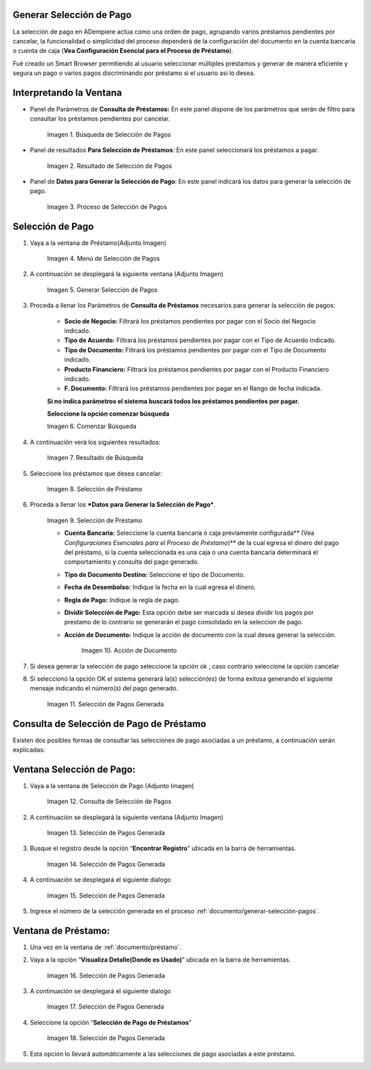 .. |Búsqueda de Selección de Pagos| image:: resources/pay-selection-search.png
.. |Resultado de Selección de Pagos| image:: resources/pay-selection-result.png
.. |Proceso de Selección de Pagos| image:: resources/pay-selection-process.png
.. |Menú de Selección de Pagos| image:: resources/pay-selection-menu.png
.. |Generar Selección de Pagos| image:: resources/pay-selection-generate.png
.. |Comenzar Búsqueda| image:: resources/pay-selection-init-search.png
.. |Opción Aceptar| image:: resources/loan-ok-icon.png
.. |Opción Cancelar| image:: resources/loan-cancel-icon.png
.. |Búsqueda| image:: resources/pay-selection-search-button.png
.. |Resultado de Búsqueda| image:: resources/pay-selection-search-result.png
.. |Selección de Préstamo| image:: resources/pay-selection-selection.png
.. |Préstamo| image:: resources/pay-selection-selection-process.png
.. |Acción de Documento| image:: resources/pay-selection-document-action.png
.. |Selección de Pagos Generada| image:: resources/pay-selection-generated.png
.. |Consulta de Selección de Pagos| image:: resources/pay-selection-menu-detail.png
.. |Pagos Generado| image:: resources/pay-selection-window.png
.. |Selección de Pagos Generado| image:: resources/pay-selection-search-window.png
.. |Selección de Pago Generada| image:: resources/pay-selection-search-dialog.png
.. |Selección de Pago| image:: resources/pay-selection-reference-icon.png
.. |Selección Generada| image:: resources/pay-selection-search-reference.png
.. |Selección de Pago de Préstamos| image:: resources/pay-selection-search-reference-zoom.png
 
.. _documento/generar-selección-pagos:

**Generar Selección de Pago**
=============================

La selección de pago en ADempiere actúa como una orden de pago, agrupando varios préstamos pendientes por cancelar, la funcionalidad o simplicidad del proceso dependerá de la configuración del documento en la cuenta bancaria o cuenta de caja (**Vea Configuración Esencial para el Proceso de Préstamo**).

Fué creado un Smart Browser permitiendo al usuario seleccionar múltiples préstamos y generar de manera eficiente y segura un pago o varios pagos discriminando por préstamo si el usuario así lo desea.

**Interpretando la Ventana**
============================

- Panel de Parámetros de **Consulta de Préstamos:** En este panel dispone de los parámetros que serán de filtro para consultar los préstamos pendientes por cancelar.

    |Búsqueda de Selección de Pagos|

    Imagen 1. Búsqueda de Selección de Pagos

- Panel de resultados **Para Selección de Préstamos**: En este panel seleccionará los préstamos a pagar.

    |Resultado de Selección de Pagos|
    
    Imagen 2. Resultado de Selección de Pagos

- Panel de **Datos para Generar la Selección de Pago**: En este panel indicará los datos para generar la selección de pago.

    |Proceso de Selección de Pagos|

    Imagen 3. Proceso de Selección de Pagos

**Selección de Pago**
=====================

#. Vaya a la ventana de Préstamo(Adjunto Imagen)

    |Menú de Selección de Pagos|

    Imagen 4. Menú de Selección de Pagos

#. A continuación se desplegará la siguiente ventana (Adjunto Imagen)

    |Generar Selección de Pagos|

    Imagen 5. Generar Selección de Pagos

#. Proceda a llenar los Parámetros de **Consulta de Préstamos** necesarios para generar la selección de pagos:

    - **Socio de Negocio:** Filtrará los préstamos pendientes por pagar con el Socio del Negocio indicado.

    - **Tipo de Acuerdo:** Filtrará los préstamos pendientes por pagar con el Tipo de Acuerdo indicado.

    - **Tipo de Documento:** Filtrará los préstamos pendientes por pagar con el Tipo de Documento indicado.

    - **Producto Financiero:** Filtrará los préstamos pendientes por pagar con el Producto Financiero indicado.

    - **F. Documento:** Filtrará los préstamos pendientes por pagar en el Rango de fecha indicada.

    **Si no indica parámetros el sistema buscará todos los préstamos pendientes por pagar.**

    **Seleccione la opción comenzar búsqueda** |Comenzar Búsqueda|

    |Búsqueda|

    Imagen 6. Comenzar Búsqueda

#. A continuación verá los siguientes resultados:

    |Resultado de Búsqueda|
    
    Imagen 7. Resultado de Búsqueda

#. Seleccione los préstamos que desea cancelar:

    |Selección de Préstamo|

    Imagen 8. Selección de Préstamo

#. Proceda a llenar los ***Datos para Generar la Selección de Pago***.

    |Préstamo|

    Imagen 9. Selección de Préstamo

    - **Cuenta Bancaria:** Seleccione la cuenta bancaria ó caja previamente configurada\*\* (Vea *Configuraciones Esenciales para el Proceso de Préstamo*)\*\* de la cual egresa el dinero del pago del préstamo, si la cuenta seleccionada es una caja o una cuenta bancaria determinará el comportamiento y consulta del pago generado.

    - **Tipo de Documento Destino:** Seleccione el tipo de Documento.

    - **Fecha de Desembolso:** Indique la fecha en la cual egresa el dinero.

    - **Regla de Pago:** Indique la regla de pago.

    - **Dividir Selección de Pago:** Esta opción debe ser marcada si desea dividir los pagos por prestamo de lo contrario se generarán el pago consolidado en la seleccion de pago.

    - **Acción de Documento:** Indique la acción de documento con la cual desea generar la selección.

        |Acción de Documento|

        Imagen 10. Acción de Documento

#. Si desea generar la selección de pago seleccione la opción ok |Opción Aceptar|, caso contrario seleccione la opción cancelar |Opción Cancelar|

#. Si seleccionó la opción OK el sistema generará la(s) selección(es) de forma exitosa generando el siguiente mensaje indicando el número(s) del pago generado.

    |Selección de Pagos Generada|

    Imagen 11. Selección de Pagos Generada

**Consulta de Selección de Pago de Préstamo**
=============================================

Existen dos posibles formas de consultar las selecciones de pago asociadas a un préstamo, a continuación serán explicadas:

**Ventana Selección de Pago:**
==============================

#. Vaya a la ventana de Selección de Pago (Adjunto Imagen)

    |Consulta de Selección de Pagos|

    Imagen 12. Consulta de Selección de Pagos

#. A continuación se desplegará la siguiente ventana (Adjunto Imagen)

    |Pagos Generado|

    Imagen 13. Selección de Pagos Generada

#. Busque el registro desde la opción “**Encontrar Registro**” ubicada en la barra de herramientas.

    |Selección de Pagos Generado|

    Imagen 14. Selección de Pagos Generada

#. A continuación se desplegará el siguiente dialogo

    |Selección de Pago Generada|

    Imagen 15. Selección de Pagos Generada

#. Ingrese el número de la selección generada en el proceso :ref:`documento/generar-selección-pagos`.

**Ventana de Préstamo:**
========================

#. Una vez en la ventana de :ref:`documento/préstamo`.

#. Vaya a la opción “**Visualiza Detalle(Donde es Usado)**” ubicada en la barra de herramientas.

    |Selección de Pago|

    Imagen 16. Selección de Pagos Generada

#. A continuación se desplegará el siguiente dialogo

    |Selección Generada|

    Imagen 17. Selección de Pagos Generada

#. Seleccione la opción “**Selección de Pago de Préstamos**”

    |Selección de Pago de Préstamos|

    Imagen 18. Selección de Pagos Generada

#. Esta opción lo llevará automáticamente a las selecciones de pago asociadas a este préstamo.

